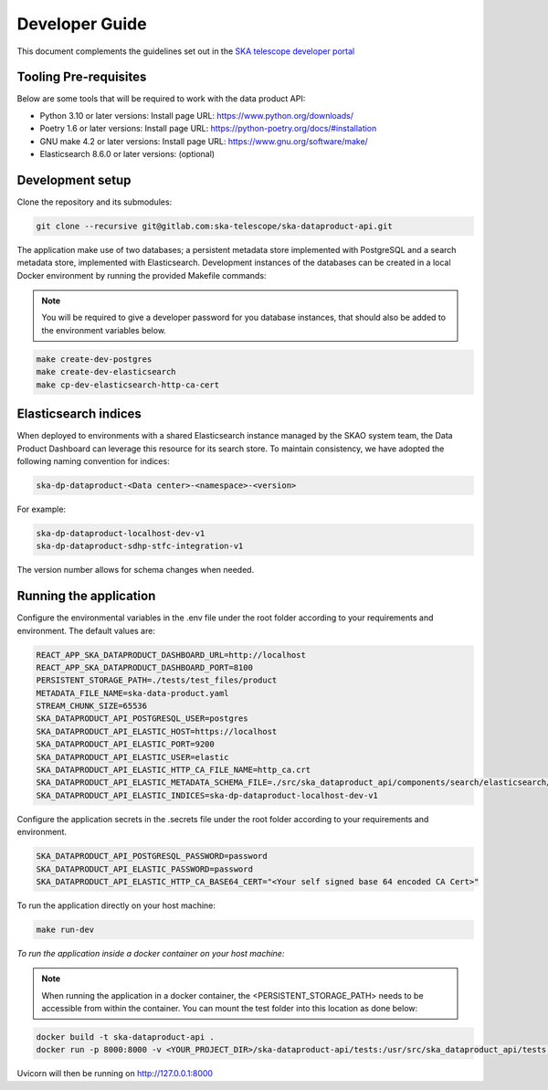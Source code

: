 Developer Guide
~~~~~~~~~~~~~~~

This document complements the guidelines set out in the `SKA telescope developer portal <https://developer.skao.int/en/latest/>`_


Tooling Pre-requisites
======================

Below are some tools that will be required to work with the data product API:

- Python 3.10 or later versions: Install page URL: https://www.python.org/downloads/
- Poetry 1.6 or later versions: Install page URL: https://python-poetry.org/docs/#installation
- GNU make 4.2 or later versions: Install page URL: https://www.gnu.org/software/make/
- Elasticsearch 8.6.0 or later versions: (optional)

Development setup
=================

Clone the repository and its submodules:

.. code-block:: bash

    git clone --recursive git@gitlab.com:ska-telescope/ska-dataproduct-api.git

The application make use of two databases; a persistent metadata store implemented with PostgreSQL and a search metadata store, implemented with Elasticsearch. Development instances of the databases can be created in a local Docker environment by running the provided Makefile commands:

.. note:: You will be required to give a developer password for you database instances, that should also be added to the environment variables below.


.. code-block:: bash

    make create-dev-postgres
    make create-dev-elasticsearch
    make cp-dev-elasticsearch-http-ca-cert


Elasticsearch indices
=====================

When deployed to environments with a shared Elasticsearch instance managed by the SKAO system team, the Data Product Dashboard can leverage this resource for its search store. To maintain consistency, we have adopted the following naming convention for indices:

.. code-block::

    ska-dp-dataproduct-<Data center>-<namespace>-<version>

For example:

.. code-block::

    ska-dp-dataproduct-localhost-dev-v1
    ska-dp-dataproduct-sdhp-stfc-integration-v1

The version number allows for schema changes when needed.

Running the application
=======================

Configure the environmental variables in the .env file under the root folder according to your requirements and environment. The default values are:

.. code-block:: bash

    REACT_APP_SKA_DATAPRODUCT_DASHBOARD_URL=http://localhost
    REACT_APP_SKA_DATAPRODUCT_DASHBOARD_PORT=8100
    PERSISTENT_STORAGE_PATH=./tests/test_files/product
    METADATA_FILE_NAME=ska-data-product.yaml
    STREAM_CHUNK_SIZE=65536
    SKA_DATAPRODUCT_API_POSTGRESQL_USER=postgres
    SKA_DATAPRODUCT_API_ELASTIC_HOST=https://localhost
    SKA_DATAPRODUCT_API_ELASTIC_PORT=9200
    SKA_DATAPRODUCT_API_ELASTIC_USER=elastic
    SKA_DATAPRODUCT_API_ELASTIC_HTTP_CA_FILE_NAME=http_ca.crt
    SKA_DATAPRODUCT_API_ELASTIC_METADATA_SCHEMA_FILE=./src/ska_dataproduct_api/components/search/elasticsearch/data_product_metadata_schema.json
    SKA_DATAPRODUCT_API_ELASTIC_INDICES=ska-dp-dataproduct-localhost-dev-v1


Configure the application secrets in the .secrets file under the root folder according to your requirements and environment.

.. code-block:: bash

    SKA_DATAPRODUCT_API_POSTGRESQL_PASSWORD=password
    SKA_DATAPRODUCT_API_ELASTIC_PASSWORD=password
    SKA_DATAPRODUCT_API_ELASTIC_HTTP_CA_BASE64_CERT="<Your self signed base 64 encoded CA Cert>"


To run the application directly on your host machine:

.. code-block:: bash

    make run-dev

*To run the application inside a docker container on your host machine:*

.. note:: When running the application in a docker container, the <PERSISTENT_STORAGE_PATH> needs to be accessible from within the container. You can mount the test folder into this location as done below:

.. code-block:: bash

    docker build -t ska-dataproduct-api .
    docker run -p 8000:8000 -v <YOUR_PROJECT_DIR>/ska-dataproduct-api/tests:/usr/src/ska_dataproduct_api/tests ska-dataproduct-api

Uvicorn will then be running on http://127.0.0.1:8000

